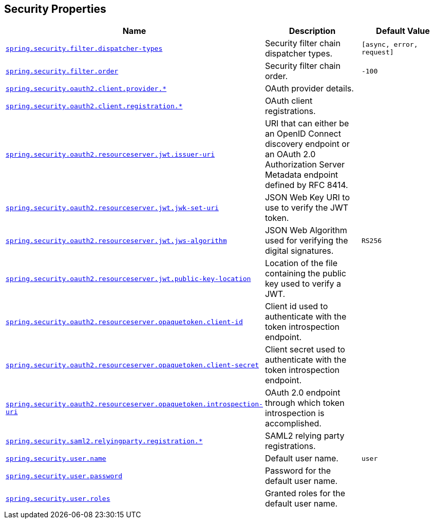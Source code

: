 [[appendix.application-properties.security]]
== Security Properties
[cols="4,3,3", options="header"]
|===
|Name|Description|Default Value

|[[application-properties.security.spring.security.filter.dispatcher-types]]<<application-properties.security.spring.security.filter.dispatcher-types,`+spring.security.filter.dispatcher-types+`>>
|+++Security filter chain dispatcher types.+++
|`+[async, error, request]+`

|[[application-properties.security.spring.security.filter.order]]<<application-properties.security.spring.security.filter.order,`+spring.security.filter.order+`>>
|+++Security filter chain order.+++
|`+-100+`

|[[application-properties.security.spring.security.oauth2.client.provider]]<<application-properties.security.spring.security.oauth2.client.provider,`+spring.security.oauth2.client.provider.*+`>>
|+++OAuth provider details.+++
|

|[[application-properties.security.spring.security.oauth2.client.registration]]<<application-properties.security.spring.security.oauth2.client.registration,`+spring.security.oauth2.client.registration.*+`>>
|+++OAuth client registrations.+++
|

|[[application-properties.security.spring.security.oauth2.resourceserver.jwt.issuer-uri]]<<application-properties.security.spring.security.oauth2.resourceserver.jwt.issuer-uri,`+spring.security.oauth2.resourceserver.jwt.issuer-uri+`>>
|+++URI that can either be an OpenID Connect discovery endpoint or an OAuth 2.0 Authorization Server Metadata endpoint defined by RFC 8414.+++
|

|[[application-properties.security.spring.security.oauth2.resourceserver.jwt.jwk-set-uri]]<<application-properties.security.spring.security.oauth2.resourceserver.jwt.jwk-set-uri,`+spring.security.oauth2.resourceserver.jwt.jwk-set-uri+`>>
|+++JSON Web Key URI to use to verify the JWT token.+++
|

|[[application-properties.security.spring.security.oauth2.resourceserver.jwt.jws-algorithm]]<<application-properties.security.spring.security.oauth2.resourceserver.jwt.jws-algorithm,`+spring.security.oauth2.resourceserver.jwt.jws-algorithm+`>>
|+++JSON Web Algorithm used for verifying the digital signatures.+++
|`+RS256+`

|[[application-properties.security.spring.security.oauth2.resourceserver.jwt.public-key-location]]<<application-properties.security.spring.security.oauth2.resourceserver.jwt.public-key-location,`+spring.security.oauth2.resourceserver.jwt.public-key-location+`>>
|+++Location of the file containing the public key used to verify a JWT.+++
|

|[[application-properties.security.spring.security.oauth2.resourceserver.opaquetoken.client-id]]<<application-properties.security.spring.security.oauth2.resourceserver.opaquetoken.client-id,`+spring.security.oauth2.resourceserver.opaquetoken.client-id+`>>
|+++Client id used to authenticate with the token introspection endpoint.+++
|

|[[application-properties.security.spring.security.oauth2.resourceserver.opaquetoken.client-secret]]<<application-properties.security.spring.security.oauth2.resourceserver.opaquetoken.client-secret,`+spring.security.oauth2.resourceserver.opaquetoken.client-secret+`>>
|+++Client secret used to authenticate with the token introspection endpoint.+++
|

|[[application-properties.security.spring.security.oauth2.resourceserver.opaquetoken.introspection-uri]]<<application-properties.security.spring.security.oauth2.resourceserver.opaquetoken.introspection-uri,`+spring.security.oauth2.resourceserver.opaquetoken.introspection-uri+`>>
|+++OAuth 2.0 endpoint through which token introspection is accomplished.+++
|

|[[application-properties.security.spring.security.saml2.relyingparty.registration]]<<application-properties.security.spring.security.saml2.relyingparty.registration,`+spring.security.saml2.relyingparty.registration.*+`>>
|+++SAML2 relying party registrations.+++
|

|[[application-properties.security.spring.security.user.name]]<<application-properties.security.spring.security.user.name,`+spring.security.user.name+`>>
|+++Default user name.+++
|`+user+`

|[[application-properties.security.spring.security.user.password]]<<application-properties.security.spring.security.user.password,`+spring.security.user.password+`>>
|+++Password for the default user name.+++
|

|[[application-properties.security.spring.security.user.roles]]<<application-properties.security.spring.security.user.roles,`+spring.security.user.roles+`>>
|+++Granted roles for the default user name.+++
|

|===
